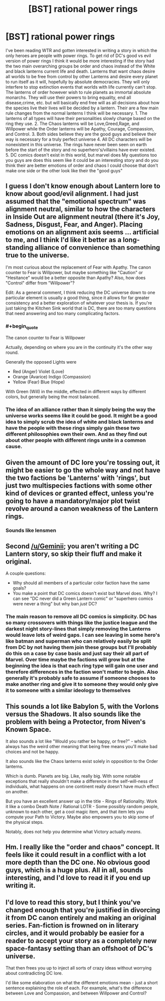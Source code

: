 #+TITLE: [BST] rational power rings

* [BST] rational power rings
:PROPERTIES:
:Author: Luminnaran
:Score: 7
:DateUnix: 1451533250.0
:END:
I've been reading WTR and gotten interested in writing a story in which the only heroes are people with power rings. To get rid of DC's good vs evil version of power rings I think it would be more interesting if the story had the two main overarching groups be order and chaos instead of the White and black lanterns current life and death. Lanterns that want chaos desire all worlds to be free from control by other Lanterns and desire every planet to run itself as it will, hopefully by absolute democracies. They will only interfere to stop extinction events that worlds with life currently can't stop. The lanterns of order however wish to rule planets as immortal absolute monarchs. They will use their powers to bring equality, end all disease,crime, etc. but will basically end free will as all decisions about how the species live their lives will be decided by a lantern. Their are a few main rule changes from the normal lanterns I think will be necessary. 1. The lanterns of all types will have their personalities slowly change based on the ring they use. 2. The Chaos lanterns will be Love,Greed,Rage, and Willpower while the Order lanterns will be Apathy, Courage, Compassion, and Control. 3. Both sides believe they are the good guys and believe their way is necessary for a truly perfect universe 4. All DC characters will be nonexistent in this universe. The rings have never been seen on earth before the start of the story and no superhero's/villains have ever existed. 5. DC comics doesn't exist in this world, but marvel does My questions too you guys are does this seem like it could be an interesting story and do you think their are better emotions of order and chaos I could choose that don't make one side or the other look like their the "good guys"


** I guess I don't know enough about Lantern lore to know about good/evil alignment. I had just assumed that the "emotional spectrum" was alignment neutral, similar to how the characters in Inside Out are alignment neutral (there it's Joy, Sadness, Disgust, Fear, and Anger). Placing emotions on an alignment axis seems ... artificial to me, and I think I'd like it better as a long-standing alliance of convenience than something true to the universe.

I'm most curious about the replacement of Fear with Apathy. The canon counter to Fear is Willpower, but maybe something like "Caution" or "Hesitance" would be a better opposite than Apathy? Also, how does "Control" differ from "Willpower"?

Edit: As a general comment, I think reducing the DC universe down to one particular element is usually a good thing, since it allows for far greater consistency and a better exploration of whatever your thesis is. If you're just taking the Kitchen Sink world that is DC, there are too many questions that need answering and too many complicating factors.
:PROPERTIES:
:Author: alexanderwales
:Score: 12
:DateUnix: 1451539622.0
:END:

*** #+begin_quote
  The canon counter to Fear is Willpower
#+end_quote

Actually, depending on where you are in the continuity it's the other way round.

Generally the opposed Lights were

- Red (Anger) Violet (Love)
- Orange (Avarice) Indigo (Compassion)
- Yellow (Fear) Blue (Hope)

With Green (Will) in the middle, effected in different ways by different colors, but generally being the most balanced.
:PROPERTIES:
:Author: JackStargazer
:Score: 4
:DateUnix: 1451625375.0
:END:


*** The idea of an alliance rather than it simply being the way the universe works seems like it could be good. It might be a good idea to simply scrub the idea of white and black lanterns and have the people with these rings simply gain these two different philosophies own their own. And as they find out about other people with different rings unite in a common cause.
:PROPERTIES:
:Author: Luminnaran
:Score: 1
:DateUnix: 1451555563.0
:END:


** Given the amount of DC lore you're tossing out, it might be easier to go the whole way and not have the two factions be 'Lanterns' with 'rings', but just two multispecies factions with some other kind of devices or granted effect, unless you're going to have a mandatory/major plot twist revolve around a canon weakness of the Lantern rings.
:PROPERTIES:
:Author: Geminii27
:Score: 8
:DateUnix: 1451549308.0
:END:

*** Sounds like lensmen
:PROPERTIES:
:Author: Empiricist_or_not
:Score: 2
:DateUnix: 1451668885.0
:END:


** Second [[/u/Geminii]]; you aren't writing a DC Lantern story, so skip their fluff and make it original.

A couple questions:

- Why should all members of a particular color faction have the same goals?
- You make a point that DC comics doesn't exist but Marvel does. Why? I can see "DC never did a Green Lantern comic" or "superhero comics were never a thing" but why ban /just/ DC?\\
:PROPERTIES:
:Author: eaglejarl
:Score: 4
:DateUnix: 1451562812.0
:END:

*** The main reason to remove all DC comics is simplicity. DC has so many crossovers with things like the justice league and the darkest night story-lines that simply removing the Lanterns would leave lots of weird gaps. I can see leaving in some hero's like batman and superman who can relatively easily be split from DC by not having them join these groups but I'll probably do this on a case by case basis and just say their all part of Marvel. Over time maybe the factions will grow but at the beginning the idea is that each ring type will gain one user and therefore differences in the faction won't matter to begin. Also generally it's probably safe to assume if someone chooses to make another ring and give it to someone they would only give it to someone with a similar ideology to themselves
:PROPERTIES:
:Author: Luminnaran
:Score: 1
:DateUnix: 1451606321.0
:END:


** This sounds a lot like Babylon 5, with the Vorlons versus the Shadows. It also sounds like the problem with being a Protector, from Niven's Known Space.

It also sounds a lot like "Would you rather be happy, or free?" - which always has the weird other meaning that being free means you'll make bad choices and not be happy.

It also sounds like the Chaos lanterns exist solely in opposition to the Order lanterns.

Which is dumb. Planets are big. Like, really big. With some notable exceptions that really shouldn't make a difference in the self-will-ness of individuals, what happens on one continent really doesn't have much effect on another.

But you have an excellent answer up in the title - Rings of Rationality. Work it like a combo Death Note / Rational LOTR - Some possibly random people, unknown to each other, get a cool magic item, and that item lets you compute your Path to Victory. Maybe also empowers you to skip some of the physical steps.

Notably, does not help you determine what Victory actually /means/.
:PROPERTIES:
:Author: narfanator
:Score: 3
:DateUnix: 1451546218.0
:END:


** Hm. I really like the "order and chaos" concept. It feels like it could result in a conflict with a lot more depth than the DC one. No obvious good guys, which is a huge plus. All in all, sounds interesting, and I'd love to read it if you end up writing it.
:PROPERTIES:
:Author: __2BR02B__
:Score: 1
:DateUnix: 1451535438.0
:END:


** I'd love to read this story, but I think you've changed enough that you're justified in divorcing it from DC canon entirely and making an original series. Fan-fiction is frowned on in literary circles, and it would probably be easier for a reader to accept your story as a completely new space-fantasy setting than an offshoot of DC's universe.

That then frees you up to inject all sorts of crazy ideas without worrying about contradicting DC lore.

I'd like some elaboration on what the different emotions mean - just a short sentence explaining the role of each. For example, what's the difference between Love and Compassion, and between Willpower and Control?
:PROPERTIES:
:Author: Chronophilia
:Score: 1
:DateUnix: 1451662107.0
:END:
